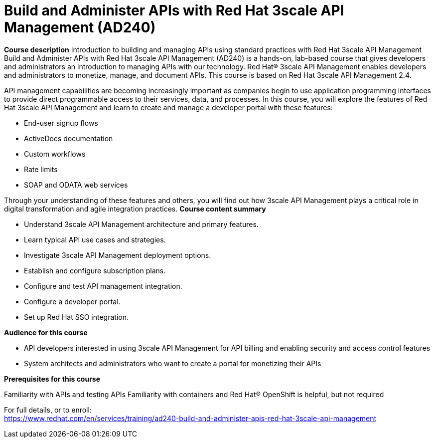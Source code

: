 = Build and Administer APIs with Red Hat 3scale API Management (AD240)



*Course description*
Introduction to building and managing APIs using standard practices with Red Hat 3scale API Management
Build and Administer APIs with Red Hat 3scale API Management (AD240) is a hands-on, lab-based course that gives developers and administrators an introduction to managing APIs with our technology. Red Hat(R) 3scale API Management enables developers and administrators to monetize, manage, and document APIs.
This course is based on Red Hat 3scale API Management 2.4. 


API management capabilities are becoming increasingly important as companies begin to use application programming interfaces to provide direct programmable access to their services, data, and processes. In this course, you will explore the features of Red Hat 3scale API Management and learn to create and manage a developer portal with these features:

* End-user signup flows
* ActiveDocs documentation
* Custom workflows
* Rate limits
* SOAP and ODATA web services

Through your understanding of these features and others, you will find out how 3scale API Management plays a critical role in digital transformation and agile integration practices.
*Course content summary*

* Understand 3scale API Management architecture and primary features.
* Learn typical API use cases and strategies.
* Investigate 3scale API Management deployment options.
* Establish and configure subscription plans.
* Configure and test API management integration.
* Configure a developer portal.
* Set up Red Hat SSO integration.


*Audience for this course*


* API developers interested in using 3scale API Management for API billing and enabling security and access control features
* System architects and administrators who want to create a portal for monetizing their APIs

*Prerequisites for this course*

Familiarity with APIs and testing APIs
Familiarity with containers and Red Hat(R) OpenShift is helpful, but not required



For full details, or to enroll: +
https://www.redhat.com/en/services/training/ad240-build-and-administer-apis-red-hat-3scale-api-management
